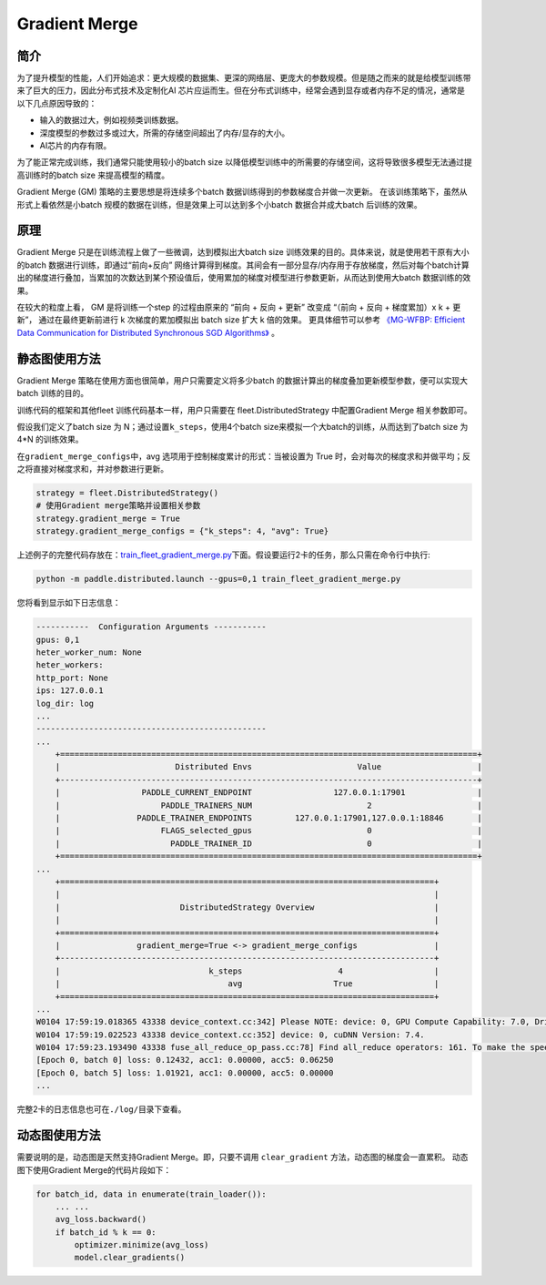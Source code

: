 Gradient Merge
------------------

简介
~~~~~

为了提升模型的性能，人们开始追求：更大规模的数据集、更深的网络层、更庞大的参数规模。但是随之而来的就是给模型训练带来了巨大的压力，因此分布式技术及定制化AI 芯片应运而生。但在分布式训练中，经常会遇到显存或者内存不足的情况，通常是以下几点原因导致的：

-  输入的数据过大，例如视频类训练数据。
-  深度模型的参数过多或过大，所需的存储空间超出了内存/显存的大小。
-  AI芯片的内存有限。

为了能正常完成训练，我们通常只能使用较小的batch
size 以降低模型训练中的所需要的存储空间，这将导致很多模型无法通过提高训练时的batch
size 来提高模型的精度。

Gradient Merge (GM) 策略的主要思想是将连续多个batch 数据训练得到的参数梯度合并做一次更新。
在该训练策略下，虽然从形式上看依然是小batch 规模的数据在训练，但是效果上可以达到多个小batch 数据合并成大batch 后训练的效果。


原理
~~~~~

Gradient Merge 只是在训练流程上做了一些微调，达到模拟出大batch
size 训练效果的目的。具体来说，就是使用若干原有大小的batch 数据进行训练，即通过“前向+反向”
网络计算得到梯度。其间会有一部分显存/内存用于存放梯度，然后对每个batch计算出的梯度进行叠加，当累加的次数达到某个预设值后，使用累加的梯度对模型进行参数更新，从而达到使用大batch 数据训练的效果。

在较大的粒度上看， GM 是将训练一个step 的过程由原来的 “前向 + 反向 + 更新” 改变成 “（前向 + 反向 + 梯度累加）x k + 更新”， 通过在最终更新前进行 k 次梯度的累加模拟出 batch size 扩大 k 倍的效果。 
更具体细节可以参考 `《MG-WFBP: Efficient Data Communication for Distributed Synchronous SGD Algorithms》 <https://arxiv.org/abs/1811.11141>`__  。

静态图使用方法
~~~~~~~~~

Gradient Merge
策略在使用方面也很简单，用户只需要定义将多少batch 的数据计算出的梯度叠加更新模型参数，便可以实现大batch 训练的目的。

训练代码的框架和其他fleet 训练代码基本一样，用户只需要在 fleet.DistributedStrategy 中配置Gradient Merge 相关参数即可。

假设我们定义了batch
size 为 N；通过设置\ ``k_steps``\，使用4个batch
size来模拟一个大batch的训练，从而达到了batch size 为 4*N 的训练效果。

在\ ``gradient_merge_configs``\ 中，avg 选项用于控制梯度累计的形式：当被设置为
True
时，会对每次的梯度求和并做平均；反之将直接对梯度求和，并对参数进行更新。

.. code:: python

   strategy = fleet.DistributedStrategy()
   # 使用Gradient merge策略并设置相关参数
   strategy.gradient_merge = True
   strategy.gradient_merge_configs = {"k_steps": 4, "avg": True}

上述例子的完整代码存放在：\ `train_fleet_gradient_merge.py <https://github.com/PaddlePaddle/PaddleFleetX/blob/old_develop/examples/resnet/train_fleet_gradient_merge.py>`_\ 下面。假设要运行2卡的任务，那么只需在命令行中执行:


.. code-block:: sh

   python -m paddle.distributed.launch --gpus=0,1 train_fleet_gradient_merge.py


您将看到显示如下日志信息：

.. code-block::

    -----------  Configuration Arguments -----------
    gpus: 0,1
    heter_worker_num: None
    heter_workers:
    http_port: None
    ips: 127.0.0.1
    log_dir: log
    ...
    ------------------------------------------------
    ...    
        +=======================================================================================+
        |                        Distributed Envs                      Value                    |
        +---------------------------------------------------------------------------------------+
        |                 PADDLE_CURRENT_ENDPOINT                 127.0.0.1:17901               |
        |                     PADDLE_TRAINERS_NUM                        2                      |
        |                PADDLE_TRAINER_ENDPOINTS         127.0.0.1:17901,127.0.0.1:18846       |
        |                     FLAGS_selected_gpus                        0                      |
        |                       PADDLE_TRAINER_ID                        0                      |
        +=======================================================================================+
    ...
        +==============================================================================+
        |                                                                              |
        |                         DistributedStrategy Overview                         |
        |                                                                              |
        +==============================================================================+
        |                gradient_merge=True <-> gradient_merge_configs                |
        +------------------------------------------------------------------------------+
        |                               k_steps                    4                   |
        |                                   avg                   True                 |
        +==============================================================================+
    ...
    W0104 17:59:19.018365 43338 device_context.cc:342] Please NOTE: device: 0, GPU Compute Capability: 7.0, Driver API Version: 10.2, Runtime API Version: 9.2
    W0104 17:59:19.022523 43338 device_context.cc:352] device: 0, cuDNN Version: 7.4.
    W0104 17:59:23.193490 43338 fuse_all_reduce_op_pass.cc:78] Find all_reduce operators: 161. To make the speed faster, some all_reduce ops are fused during training, after fusion, the number of all_reduce ops is 5.
    [Epoch 0, batch 0] loss: 0.12432, acc1: 0.00000, acc5: 0.06250
    [Epoch 0, batch 5] loss: 1.01921, acc1: 0.00000, acc5: 0.00000
    ...


完整2卡的日志信息也可在\ ``./log/``\ 目录下查看。

动态图使用方法
~~~~~~~~~

需要说明的是，动态图是天然支持Gradient Merge。即，只要不调用 ``clear_gradient`` 方法，动态图的梯度会一直累积。
动态图下使用Gradient Merge的代码片段如下：

.. code-block::

   for batch_id, data in enumerate(train_loader()):
       ... ...
       avg_loss.backward()
       if batch_id % k == 0:
           optimizer.minimize(avg_loss)
           model.clear_gradients()

